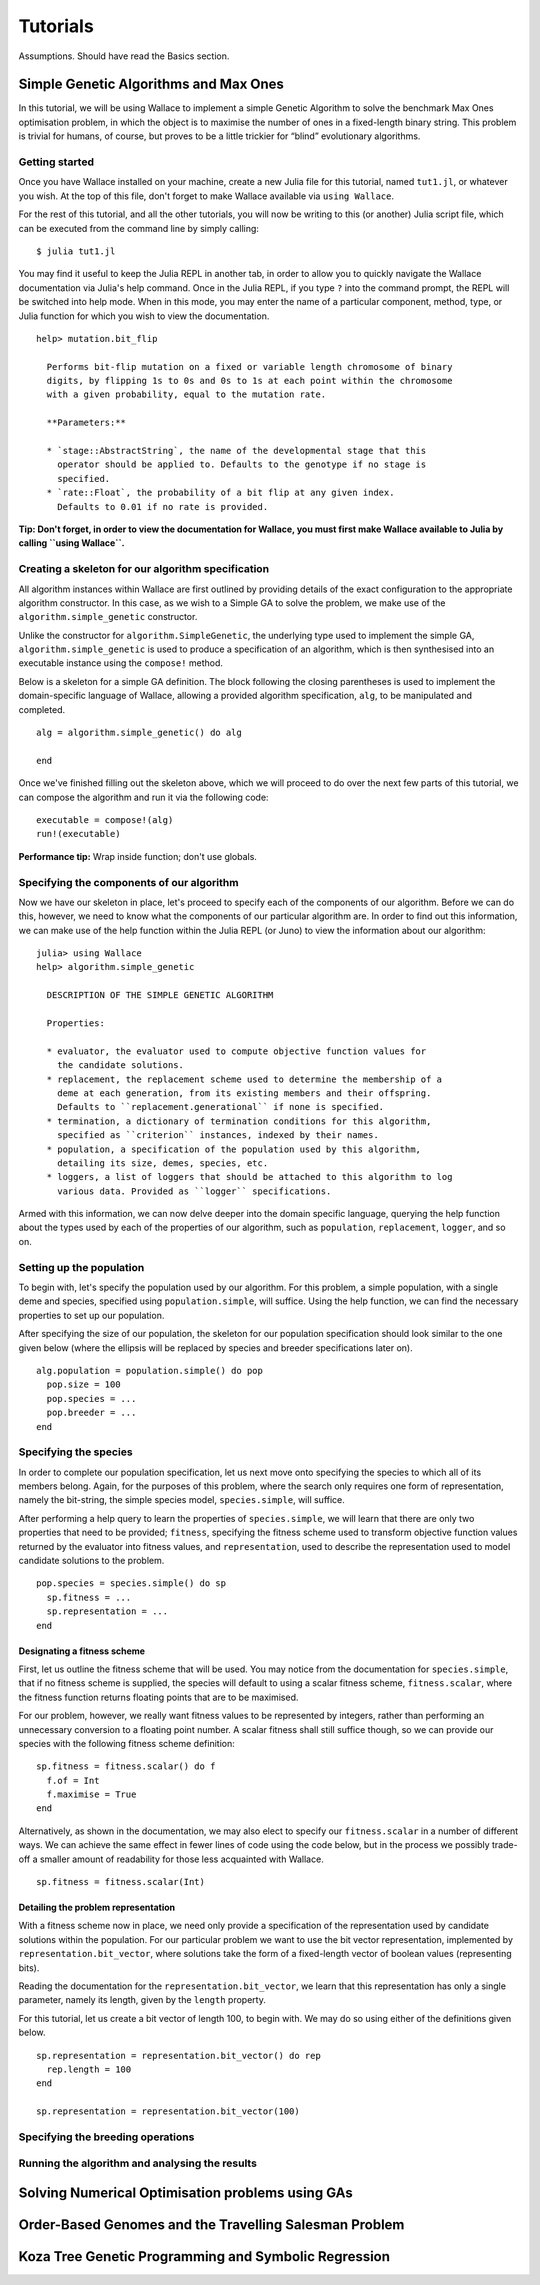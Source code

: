=========
Tutorials
=========

Assumptions. Should have read the Basics section.

Simple Genetic Algorithms and Max Ones
======================================

In this tutorial, we will be using Wallace to implement a simple Genetic
Algorithm to solve the benchmark Max Ones optimisation problem, in which the
object is to maximise the number of ones in a fixed-length binary string.
This problem is trivial for humans, of course, but proves to be a little
trickier for “blind” evolutionary algorithms.

Getting started
---------------

Once you have Wallace installed on your machine, create a new Julia file for
this tutorial, named ``tut1.jl``, or whatever you wish. At the top of this
file, don't forget to make Wallace available via ``using Wallace``.

For the rest of this tutorial, and all the other tutorials, you will now be
writing to this (or another) Julia script file, which can be executed from
the command line by simply calling:

::

  $ julia tut1.jl

You may find it useful to keep the Julia REPL in another tab, in order to
allow you to quickly navigate the Wallace documentation via Julia's help
command. Once in the Julia REPL, if you type ``?`` into the command prompt,
the REPL will be switched into help mode. When in this mode, you may enter
the name of a particular component, method, type, or Julia function for which
you wish to view the documentation.

::

  help> mutation.bit_flip

    Performs bit-flip mutation on a fixed or variable length chromosome of binary
    digits, by flipping 1s to 0s and 0s to 1s at each point within the chromosome
    with a given probability, equal to the mutation rate.

    **Parameters:**

    * `stage::AbstractString`, the name of the developmental stage that this
      operator should be applied to. Defaults to the genotype if no stage is
      specified.
    * `rate::Float`, the probability of a bit flip at any given index.
      Defaults to 0.01 if no rate is provided.

**Tip: Don't forget, in order to view the documentation for Wallace, you must
first make Wallace available to Julia by calling ``using Wallace``.**

Creating a skeleton for our algorithm specification
---------------------------------------------------

All algorithm instances within Wallace are first outlined by providing details
of the exact configuration to the appropriate algorithm constructor. In this
case, as we wish to a Simple GA to solve the problem, we make use of the
``algorithm.simple_genetic`` constructor.

Unlike the constructor for ``algorithm.SimpleGenetic``, the underlying type
used to implement the simple GA, ``algorithm.simple_genetic`` is used to
produce a specification of an algorithm, which is then synthesised into an
executable instance using the ``compose!`` method.

Below is a skeleton for a simple GA definition. The block following the
closing parentheses is used to implement the domain-specific language of
Wallace, allowing a provided algorithm specification, ``alg``, to be
manipulated and completed.

::
  
  alg = algorithm.simple_genetic() do alg

  end

Once we've finished filling out the skeleton above, which we will proceed
to do over the next few parts of this tutorial, we can compose the algorithm
and run it via the following code:

::

  executable = compose!(alg)
  run!(executable)

**Performance tip:** Wrap inside function; don't use globals.

Specifying the components of our algorithm
------------------------------------------

Now we have our skeleton in place, let's proceed to specify each of the
components of our algorithm. Before we can do this, however, we need to
know what the components of our particular algorithm are. In order to
find out this information, we can make use of the help function within
the Julia REPL (or Juno) to view the information about our algorithm:

::

  julia> using Wallace
  help> algorithm.simple_genetic

    DESCRIPTION OF THE SIMPLE GENETIC ALGORITHM

    Properties:

    * evaluator, the evaluator used to compute objective function values for
      the candidate solutions.
    * replacement, the replacement scheme used to determine the membership of a
      deme at each generation, from its existing members and their offspring.
      Defaults to ``replacement.generational`` if none is specified.
    * termination, a dictionary of termination conditions for this algorithm,
      specified as ``criterion`` instances, indexed by their names.
    * population, a specification of the population used by this algorithm,
      detailing its size, demes, species, etc.
    * loggers, a list of loggers that should be attached to this algorithm to log
      various data. Provided as ``logger`` specifications.

Armed with this information, we can now delve deeper into the domain specific
language, querying the help function about the types used by each of the
properties of our algorithm, such as ``population``, ``replacement``, ``logger``,
and so on.

Setting up the population
-------------------------

To begin with, let's specify the population used by our algorithm. For this
problem, a simple population, with a single deme and species, specified using
``population.simple``, will suffice. Using the help function, we can find the
necessary properties to set up our population.

After specifying the size of our population, the skeleton for our population
specification should look similar to the one given below (where the ellipsis
will be replaced by species and breeder specifications later on).

::

  alg.population = population.simple() do pop
    pop.size = 100
    pop.species = ...
    pop.breeder = ...
  end

Specifying the species
----------------------

In order to complete our population specification, let us next move onto
specifying the species to which all of its members belong. Again, for the
purposes of this problem, where the search only requires one form of
representation, namely the bit-string, the simple species model,
``species.simple``, will suffice.

After performing a help query to learn the properties of ``species.simple``,
we will learn that there are only two properties that need to be provided;
``fitness``, specifying the fitness scheme used to transform objective function
values returned by the evaluator into fitness values, and ``representation``,
used to describe the representation used to model candidate solutions to the
problem.

::
  
  pop.species = species.simple() do sp
    sp.fitness = ...
    sp.representation = ...
  end

Designating a fitness scheme
~~~~~~~~~~~~~~~~~~~~~~~~~~~~

First, let us outline the fitness scheme that will be used. You may notice from
the documentation for ``species.simple``, that if no fitness scheme is supplied,
the species will default to using a scalar fitness scheme, ``fitness.scalar``,
where the fitness function returns floating points that are to be maximised.

For our problem, however, we really want fitness values to be represented by
integers, rather than performing an unnecessary conversion to a floating point
number. A scalar fitness shall still suffice though, so we can provide our
species with the following fitness scheme definition:

::

  sp.fitness = fitness.scalar() do f
    f.of = Int
    f.maximise = True
  end

Alternatively, as shown in the documentation, we may also elect to specify our
``fitness.scalar`` in a number of different ways. We can achieve the same
effect in fewer lines of code using the code below, but in the process we
possibly trade-off a smaller amount of readability for those less acquainted
with Wallace.

::
  
  sp.fitness = fitness.scalar(Int)

Detailing the problem representation
~~~~~~~~~~~~~~~~~~~~~~~~~~~~~~~~~~~~

With a fitness scheme now in place, we need only provide a specification of the
representation used by candidate solutions within the population. For our
particular problem we want to use the bit vector representation, implemented
by ``representation.bit_vector``, where solutions take the form of a
fixed-length vector of boolean values (representing bits).

Reading the documentation for the ``representation.bit_vector``, we learn that
this representation has only a single parameter, namely its length, given
by the ``length`` property.

For this tutorial, let us create a bit vector of length 100, to begin with. We
may do so using either of the definitions given below.

::

  sp.representation = representation.bit_vector() do rep
    rep.length = 100
  end

  sp.representation = representation.bit_vector(100)

Specifying the breeding operations
----------------------------------

Running the algorithm and analysing the results
-----------------------------------------------

Solving Numerical Optimisation problems using GAs
=================================================

Order-Based Genomes and the Travelling Salesman Problem
=======================================================

Koza Tree Genetic Programming and Symbolic Regression
=====================================================
